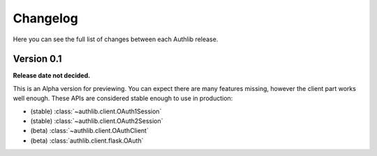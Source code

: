 Changelog
=========

Here you can see the full list of changes between each Authlib release.


Version 0.1
-----------

**Release date not decided.**

This is an Alpha version for previewing. You can expect there are many
features missing, however the client part works well enough. These APIs are
considered stable enough to use in production:

- (stable) :class:`~authlib.client.OAuth1Session`
- (stable) :class:`~authlib.client.OAuth2Session`
- (beta) :class:`~authlib.client.OAuthClient`
- (beta) :class:`authlib.client.flask.OAuth`
